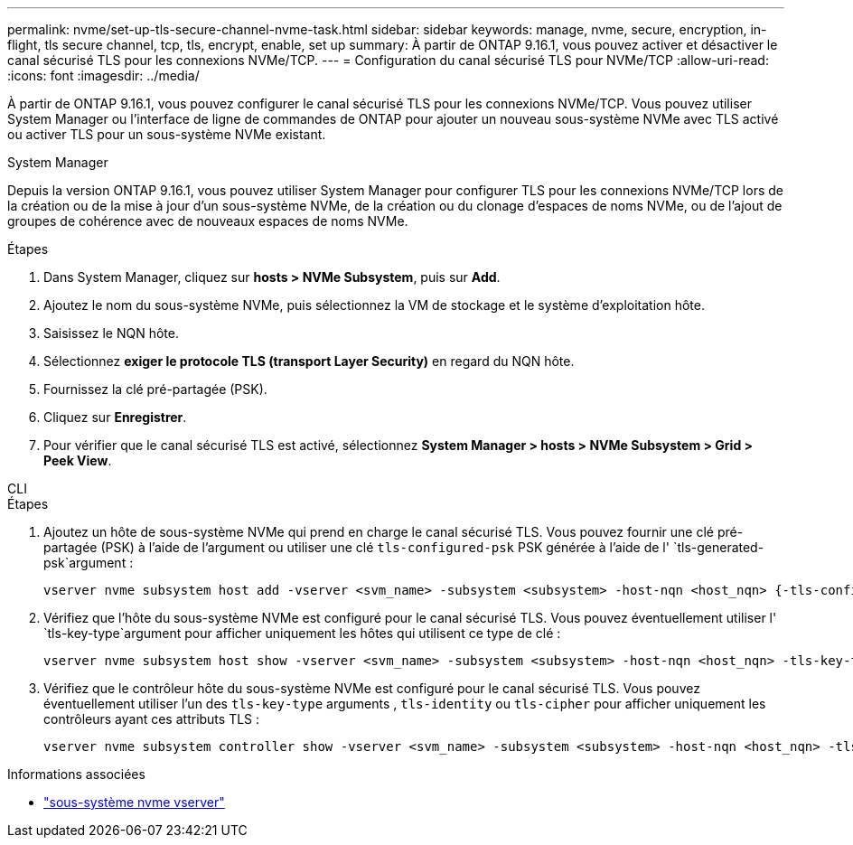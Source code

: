 ---
permalink: nvme/set-up-tls-secure-channel-nvme-task.html 
sidebar: sidebar 
keywords: manage, nvme, secure, encryption, in-flight, tls secure channel, tcp, tls, encrypt, enable, set up 
summary: À partir de ONTAP 9.16.1, vous pouvez activer et désactiver le canal sécurisé TLS pour les connexions NVMe/TCP. 
---
= Configuration du canal sécurisé TLS pour NVMe/TCP
:allow-uri-read: 
:icons: font
:imagesdir: ../media/


[role="lead"]
À partir de ONTAP 9.16.1, vous pouvez configurer le canal sécurisé TLS pour les connexions NVMe/TCP. Vous pouvez utiliser System Manager ou l'interface de ligne de commandes de ONTAP pour ajouter un nouveau sous-système NVMe avec TLS activé ou activer TLS pour un sous-système NVMe existant.

[role="tabbed-block"]
====
.System Manager
--
Depuis la version ONTAP 9.16.1, vous pouvez utiliser System Manager pour configurer TLS pour les connexions NVMe/TCP lors de la création ou de la mise à jour d'un sous-système NVMe, de la création ou du clonage d'espaces de noms NVMe, ou de l'ajout de groupes de cohérence avec de nouveaux espaces de noms NVMe.

.Étapes
. Dans System Manager, cliquez sur *hosts > NVMe Subsystem*, puis sur *Add*.
. Ajoutez le nom du sous-système NVMe, puis sélectionnez la VM de stockage et le système d'exploitation hôte.
. Saisissez le NQN hôte.
. Sélectionnez *exiger le protocole TLS (transport Layer Security)* en regard du NQN hôte.
. Fournissez la clé pré-partagée (PSK).
. Cliquez sur *Enregistrer*.
. Pour vérifier que le canal sécurisé TLS est activé, sélectionnez *System Manager > hosts > NVMe Subsystem > Grid > Peek View*.


--
.CLI
--
.Étapes
. Ajoutez un hôte de sous-système NVMe qui prend en charge le canal sécurisé TLS. Vous pouvez fournir une clé pré-partagée (PSK) à l'aide de l'argument ou utiliser une clé `tls-configured-psk` PSK générée à l'aide de l' `tls-generated-psk`argument :
+
[source, cli]
----
vserver nvme subsystem host add -vserver <svm_name> -subsystem <subsystem> -host-nqn <host_nqn> {-tls-configured-psk <key_text> | -tls-generated-psk true}
----
. Vérifiez que l'hôte du sous-système NVMe est configuré pour le canal sécurisé TLS. Vous pouvez éventuellement utiliser l' `tls-key-type`argument pour afficher uniquement les hôtes qui utilisent ce type de clé :
+
[source, cli]
----
vserver nvme subsystem host show -vserver <svm_name> -subsystem <subsystem> -host-nqn <host_nqn> -tls-key-type {none|configured|generated}
----
. Vérifiez que le contrôleur hôte du sous-système NVMe est configuré pour le canal sécurisé TLS. Vous pouvez éventuellement utiliser l'un des `tls-key-type` arguments , `tls-identity` ou `tls-cipher` pour afficher uniquement les contrôleurs ayant ces attributs TLS :
+
[source, cli]
----
vserver nvme subsystem controller show -vserver <svm_name> -subsystem <subsystem> -host-nqn <host_nqn> -tls-key-type {none|configured|generated} -tls-identity <text> -tls-cipher {none|TLS_AES_128_GCM_SHA256|TLS_AES_256_GCM_SHA384}
----


--
====
.Informations associées
* link:https://docs.netapp.com/us-en/ontap-cli/search.html?q=vserver+nvme+subsystem["sous-système nvme vserver"^]

